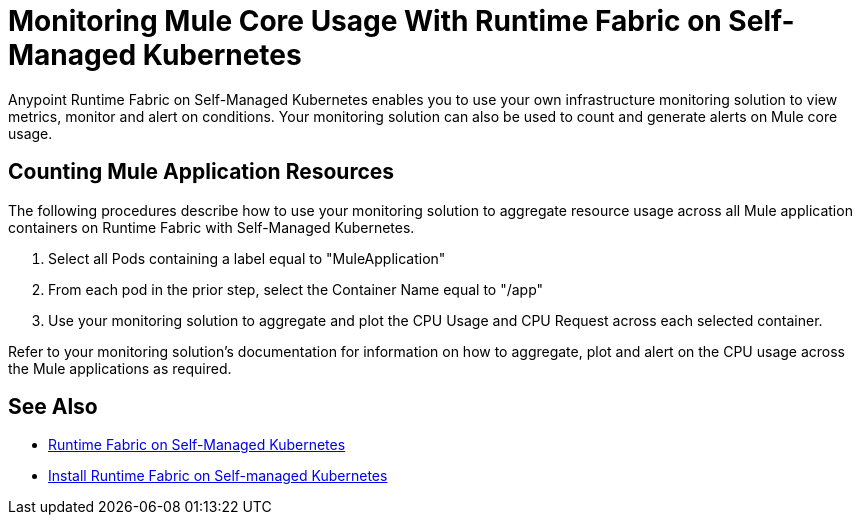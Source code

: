 = Monitoring Mule Core Usage With Runtime Fabric on Self-Managed Kubernetes

Anypoint Runtime Fabric on Self-Managed Kubernetes enables you to use your own infrastructure monitoring solution to view metrics, monitor and alert on conditions.
Your monitoring solution can also be used to count and generate alerts on Mule core usage.

== Counting Mule Application Resources

The following procedures describe how to use your monitoring solution to aggregate resource usage across all Mule application containers on Runtime Fabric
with Self-Managed Kubernetes. 

. Select all Pods containing a label equal to "MuleApplication"
. From each pod in the prior step, select the Container Name equal to "/app"
. Use your monitoring solution to aggregate and plot the CPU Usage and CPU Request across each selected container.

Refer to your monitoring solution's documentation for information on how to aggregate, plot and alert on the CPU usage across the Mule applications as required.

== See Also

* xref:index-self-managed.adoc[Runtime Fabric on Self-Managed Kubernetes]
* xref:install-self-managed.adoc[Install Runtime Fabric on Self-managed Kubernetes]
